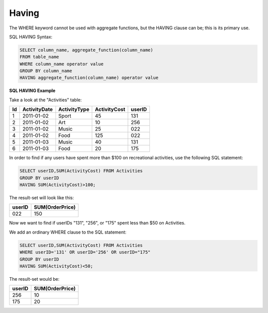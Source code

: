 Having
======

The WHERE keyword cannot be used with aggregate functions, but the HAVING clause can be; this is its primary use.

SQL HAVING Syntax:

.. code-block:: mysql

	SELECT column_name, aggregate_function(column_name)
	FROM table_name
	WHERE column_name operator value
	GROUP BY column_name
	HAVING aggregate_function(column_name) operator value

**SQL HAVING Example**

Take a look at the "Activities" table:

+---------+--------------+--------------+-------------+----------+
|Id       |ActivityDate  |ActivityType  |ActivityCost | userID   |
+=========+==============+==============+=============+==========+
| 1       |2011-01-02    | Sport        |45           |131       |
+---------+--------------+--------------+-------------+----------+
| 2       |2011-01-02    | Art          |10           |256       |
+---------+--------------+--------------+-------------+----------+
| 3       |2011-01-02    | Music        |25           |022       |
+---------+--------------+--------------+-------------+----------+
| 4       |2011-01-02    | Food         |125          |022       |
+---------+--------------+--------------+-------------+----------+
| 5       |2011-01-03    | Music        |40           |131       |
+---------+--------------+--------------+-------------+----------+
| 6       |2011-01-03    | Food         |20           |175       |
+---------+--------------+--------------+-------------+----------+

In order to find if any users have spent more than $100 on recreational activities, use the following SQL statement:

.. code-block:: mysql

	SELECT userID,SUM(ActivityCost) FROM Activities
	GROUP BY userID
	HAVING SUM(ActivityCost)>100;

The result-set will look like this:

======    ===============
userID    SUM(OrderPrice)
======    ===============
022       150
======    ===============

Now we want to find if userIDs "131", "256", or "175" spent less than $50 on Activities.

We add an ordinary WHERE clause to the SQL statement:

.. code-block:: mysql

	SELECT userID,SUM(ActivityCost) FROM Activities
	WHERE userID='131' OR userID='256' OR userID="175"
	GROUP BY userID
	HAVING SUM(ActivityCost)<50;

The result-set would be:

======    ===============
userID    SUM(OrderPrice)
======    ===============
256       10
175       20
======    ===============
